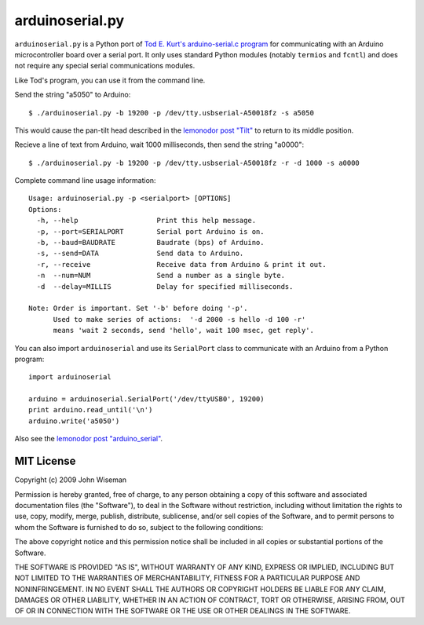 arduinoserial.py 
================

``arduinoserial.py`` is a Python port of `Tod E. Kurt's
arduino-serial.c program`_ for communicating with an Arduino
microcontroller board over a serial port. It only uses standard Python
modules (notably ``termios`` and ``fcntl``) and does not require any
special serial communications modules.


Like Tod's program, you can use it from the command line.

Send the string "a5050" to Arduino::

  $ ./arduinoserial.py -b 19200 -p /dev/tty.usbserial-A50018fz -s a5050

This would cause the pan-tilt head described in the `lemonodor post "Tilt"`_ to
return to its middle position.

Recieve a line of text from Arduino, wait 1000 milliseconds, then send
the string "a0000"::

  $ ./arduinoserial.py -b 19200 -p /dev/tty.usbserial-A50018fz -r -d 1000 -s a0000

Complete command line usage information::

  Usage: arduinoserial.py -p <serialport> [OPTIONS]
  Options:
    -h, --help                   Print this help message.
    -p, --port=SERIALPORT        Serial port Arduino is on.
    -b, --baud=BAUDRATE          Baudrate (bps) of Arduino.
    -s, --send=DATA              Send data to Arduino.
    -r, --receive                Receive data from Arduino & print it out.
    -n  --num=NUM                Send a number as a single byte.
    -d  --delay=MILLIS           Delay for specified milliseconds.

  Note: Order is important. Set '-b' before doing '-p'.
        Used to make series of actions:  '-d 2000 -s hello -d 100 -r'
        means 'wait 2 seconds, send 'hello', wait 100 msec, get reply'.

You can also import ``arduinoserial`` and use its ``SerialPort`` class
to communicate with an Arduino from a Python program::

  import arduinoserial

  arduino = arduinoserial.SerialPort('/dev/ttyUSB0', 19200)
  print arduino.read_until('\n')
  arduino.write('a5050')

Also see the `lemonodor post "arduino_serial"`_.


MIT License
-----------

Copyright (c) 2009 John Wiseman


Permission is hereby granted, free of charge, to any person
obtaining a copy of this software and associated documentation
files (the "Software"), to deal in the Software without
restriction, including without limitation the rights to use,
copy, modify, merge, publish, distribute, sublicense, and/or sell
copies of the Software, and to permit persons to whom the
Software is furnished to do so, subject to the following
conditions:

The above copyright notice and this permission notice shall be
included in all copies or substantial portions of the Software.

THE SOFTWARE IS PROVIDED "AS IS", WITHOUT WARRANTY OF ANY KIND,
EXPRESS OR IMPLIED, INCLUDING BUT NOT LIMITED TO THE WARRANTIES
OF MERCHANTABILITY, FITNESS FOR A PARTICULAR PURPOSE AND
NONINFRINGEMENT. IN NO EVENT SHALL THE AUTHORS OR COPYRIGHT
HOLDERS BE LIABLE FOR ANY CLAIM, DAMAGES OR OTHER LIABILITY,
WHETHER IN AN ACTION OF CONTRACT, TORT OR OTHERWISE, ARISING
FROM, OUT OF OR IN CONNECTION WITH THE SOFTWARE OR THE USE OR
OTHER DEALINGS IN THE SOFTWARE.




.. _Tod E. Kurt's arduino-serial.c program: http://todbot.com/blog/2006/12/06/arduino-serial-c-code-to-talk-to-arduino/
.. _lemonodor post "Tilt": http://lemonodor.com/archives/2008/02/tilt.html
.. _lemonodor post "arduino_serial": http://lemonodor.com/archives/2008/02/arduino_serial.html
